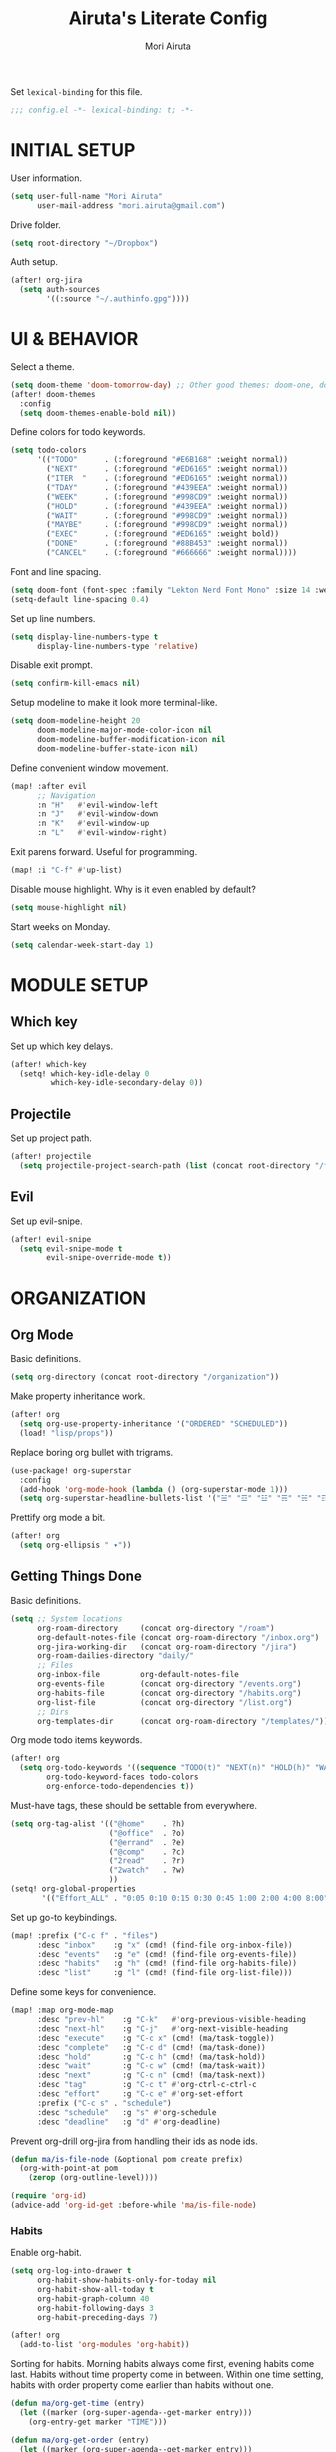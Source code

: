 #+TITLE: Airuta's Literate Config
#+AUTHOR: Mori Airuta
#+STARTUP: overview num

Set =lexical-binding= for this file.
#+begin_src emacs-lisp
;;; config.el -*- lexical-binding: t; -*-
#+end_src

* INITIAL SETUP

User information.
#+begin_src emacs-lisp
(setq user-full-name "Mori Airuta"
      user-mail-address "mori.airuta@gmail.com")
#+end_src

Drive folder.
#+begin_src emacs-lisp
(setq root-directory "~/Dropbox")
#+end_src

Auth setup.
#+begin_src emacs-lisp
(after! org-jira
  (setq auth-sources
        '((:source "~/.authinfo.gpg"))))
#+end_src

* UI & BEHAVIOR

Select a theme.
#+begin_src emacs-lisp
(setq doom-theme 'doom-tomorrow-day) ;; Other good themes: doom-one, doom-vibrant.
(after! doom-themes
  :config
  (setq doom-themes-enable-bold nil))
#+end_src

Define colors for todo keywords.
#+begin_src emacs-lisp
(setq todo-colors
      '(("TODO"      . (:foreground "#E6B168" :weight normal))
        ("NEXT"      . (:foreground "#ED6165" :weight normal))
        ("ITER  "    . (:foreground "#ED6165" :weight normal))
        ("TDAY"      . (:foreground "#439EEA" :weight normal))
        ("WEEK"      . (:foreground "#998CD9" :weight normal))
        ("HOLD"      . (:foreground "#439EEA" :weight normal))
        ("WAIT"      . (:foreground "#998CD9" :weight normal))
        ("MAYBE"     . (:foreground "#998CD9" :weight normal))
        ("EXEC"      . (:foreground "#ED6165" :weight bold))
        ("DONE"      . (:foreground "#88B453" :weight normal))
        ("CANCEL"    . (:foreground "#666666" :weight normal))))
#+end_src

Font and line spacing.
#+begin_src emacs-lisp
(setq doom-font (font-spec :family "Lekton Nerd Font Mono" :size 14 :weight 'normal))
(setq-default line-spacing 0.4)
#+end_src

Set up line numbers.
#+begin_src emacs-lisp
(setq display-line-numbers-type t
      display-line-numbers-type 'relative)
#+end_src

Disable exit prompt.
#+begin_src emacs-lisp
(setq confirm-kill-emacs nil)
#+end_src

Setup modeline to make it look more terminal-like.
#+begin_src emacs-lisp
(setq doom-modeline-height 20
      doom-modeline-major-mode-color-icon nil
      doom-modeline-buffer-modification-icon nil
      doom-modeline-buffer-state-icon nil)
#+end_src

Define convenient window movement.
#+begin_src emacs-lisp
(map! :after evil
      ;; Navigation
      :n "H"   #'evil-window-left
      :n "J"   #'evil-window-down
      :n "K"   #'evil-window-up
      :n "L"   #'evil-window-right)
#+end_src

Exit parens forward. Useful for programming.
#+begin_src emacs-lisp
(map! :i "C-f" #'up-list)
#+end_src

Disable mouse highlight. Why is it even enabled by default?
#+begin_src emacs-lisp
(setq mouse-highlight nil)
#+end_src

Start weeks on Monday.
#+begin_src emacs-lisp
(setq calendar-week-start-day 1)
#+end_src

* MODULE SETUP
** Which key

Set up which key delays.
#+begin_src emacs-lisp
(after! which-key
  (setq! which-key-idle-delay 0
         which-key-idle-secondary-delay 0))
#+end_src

** Projectile

Set up project path.
#+begin_src emacs-lisp
(after! projectile
  (setq projectile-project-search-path (list (concat root-directory "/forge"))))
#+end_src

** Evil

Set up evil-snipe.
#+begin_src emacs-lisp
(after! evil-snipe
  (setq evil-snipe-mode t
        evil-snipe-override-mode t))
#+end_src

* ORGANIZATION
** Org Mode

Basic definitions.
#+begin_src emacs-lisp
(setq org-directory (concat root-directory "/organization"))
#+end_src

Make property inheritance work.
#+begin_src emacs-lisp
(after! org
  (setq org-use-property-inheritance '("ORDERED" "SCHEDULED"))
  (load! "lisp/props"))
#+end_src

Replace boring org bullet with trigrams.
#+begin_src emacs-lisp
(use-package! org-superstar
  :config
  (add-hook 'org-mode-hook (lambda () (org-superstar-mode 1)))
  (setq org-superstar-headline-bullets-list '("☱" "☲" "☳" "☴" "☵" "☶" "☷")))
#+end_src

Prettify org mode a bit.
#+begin_src emacs-lisp
(after! org
  (setq org-ellipsis " ▾"))
#+end_src

** Getting Things Done

Basic definitions.
#+begin_src emacs-lisp
(setq ;; System locations
      org-roam-directory     (concat org-directory "/roam")
      org-default-notes-file (concat org-roam-directory "/inbox.org")
      org-jira-working-dir   (concat org-roam-directory "/jira")
      org-roam-dailies-directory "daily/"
      ;; Files
      org-inbox-file         org-default-notes-file
      org-events-file        (concat org-directory "/events.org")
      org-habits-file        (concat org-directory "/habits.org")
      org-list-file          (concat org-directory "/list.org")
      ;; Dirs
      org-templates-dir      (concat org-roam-directory "/templates/"))
#+end_src

Org mode todo items keywords.
#+begin_src emacs-lisp
(after! org
  (setq org-todo-keywords '((sequence "TODO(t)" "NEXT(n)" "HOLD(h)" "WAIT(w)" "MAYBE(m)" "EXEC(x)" "|" "DONE(d)" "CANCEL(c)"))
        org-todo-keyword-faces todo-colors
        org-enforce-todo-dependencies t))
#+end_src

Must-have tags, these should be settable from everywhere.
#+begin_src emacs-lisp
(setq org-tag-alist '(("@home"    . ?h)
                      ("@office"  . ?o)
                      ("@errand"  . ?e)
                      ("@comp"    . ?c)
                      ("2read"    . ?r)
                      ("2watch"   . ?w)
                      ))
(setq! org-global-properties
       '(("Effort_ALL" . "0:05 0:10 0:15 0:30 0:45 1:00 2:00 4:00 8:00")))
#+end_src

Set up go-to keybindings.
#+begin_src emacs-lisp
(map! :prefix ("C-c f" . "files")
      :desc "inbox"    :g "x" (cmd! (find-file org-inbox-file))
      :desc "events"   :g "e" (cmd! (find-file org-events-file))
      :desc "habits"   :g "h" (cmd! (find-file org-habits-file))
      :desc "list"     :g "l" (cmd! (find-file org-list-file)))
#+end_src

Define some keys for convenience.
#+begin_src emacs-lisp
(map! :map org-mode-map
      :desc "prev-hl"    :g "C-k"   #'org-previous-visible-heading
      :desc "next-hl"    :g "C-j"   #'org-next-visible-heading
      :desc "execute"    :g "C-c x" (cmd! (ma/task-toggle))
      :desc "complete"   :g "C-c d" (cmd! (ma/task-done))
      :desc "hold"       :g "C-c h" (cmd! (ma/task-hold))
      :desc "wait"       :g "C-c w" (cmd! (ma/task-wait))
      :desc "next"       :g "C-c n" (cmd! (ma/task-next))
      :desc "tag"        :g "C-c t" #'org-ctrl-c-ctrl-c
      :desc "effort"     :g "C-c e" #'org-set-effort
      :prefix ("C-c s" . "schedule")
      :desc "schedule"   :g "s" #'org-schedule
      :desc "deadline"   :g "d" #'org-deadline)
#+end_src

Prevent org-drill org-jira from handling their ids as node ids.
#+begin_src emacs-lisp
(defun ma/is-file-node (&optional pom create prefix)
  (org-with-point-at pom
    (zerop (org-outline-level))))

(require 'org-id)
(advice-add 'org-id-get :before-while 'ma/is-file-node)
#+end_src

*** Habits

Enable org-habit.
#+begin_src emacs-lisp
(setq org-log-into-drawer t
      org-habit-show-habits-only-for-today nil
      org-habit-show-all-today t
      org-habit-graph-column 40
      org-habit-following-days 3
      org-habit-preceding-days 7)

(after! org
  (add-to-list 'org-modules 'org-habit))
#+end_src

Sorting for habits. Morning habits always come first, evening habits come last. Habits
without time property come in between. Within one time setting, habits with order property
come earlier than habits without one.
#+begin_src emacs-lisp
(defun ma/org-get-time (entry)
  (let ((marker (org-super-agenda--get-marker entry)))
    (org-entry-get marker "TIME")))

(defun ma/org-get-order (entry)
  (let ((marker (org-super-agenda--get-marker entry)))
    (string-to-number
     (or (org-entry-get marker "ORDER")
         (if (equal (ma/org-get-time entry) "morning")
             "999"
           "-1")))))

(defun ma/org-agenda-sort-habits (a b)
  "Sort habits first by user priority, then by schedule+deadline+consistency."
  (let ((ha (get-text-property 1 'org-habit-p a))
        (hb (get-text-property 1 'org-habit-p b)))
    (when (and ha hb)
      (let ((ta (ma/org-get-time a))
            (tb (ma/org-get-time b)))
        (cond ((equal ta tb) (ma/cmp-by-order a b))
              ((equal ta "morning") -1)
              ((equal tb "evening") -1)
              (t +1))))))

(defun ma/cmp-by-order (a b)
  (let ((oa (ma/org-get-order a))
        (ob (ma/org-get-order b)))
    (cond ((> oa ob) +1)
          ((< oa ob) -1)
          ((= oa ob) (ma/cmp-by-priority a b)))))

(defun ma/cmp-by-priority (a b)
  (let ((pa (org-get-priority a))
        (pb (org-get-priority b)))
    (cond ((> pa pb) +1)
          ((< pa pb) -1)
          ((= pa pb) (org-cmp-values a b 'priority)))))

(after! org
  (setq org-agenda-cmp-user-defined 'ma/org-agenda-sort-habits
        org-agenda-sorting-strategy '((agenda time-up user-defined-up habit-down)
                                      (todo priority-down category-keep)
                                      (tags priority-down category-keep)
                                      (search category-keep))))
#+end_src

*** Drill

Set up org-drill.
#+begin_src emacs-lisp
(use-package! org-drill
  :after org
  :config
  (setq org-drill-hide-item-headings-p t
        org-drill-scope 'agenda))
#+end_src

*** Jira

Basic JIRA configuration.
#+begin_src emacs-lisp
(use-package! org-jira
  :config
  (setq jiralib-url "https://jira.north.io")
  (setq org-jira-default-jql "assignee = currentUser() and resolution = unresolved and project = DEV ORDER BY\n  priority DESC, created ASC"))
#+end_src

Main functionaliy: get issues and refile them into roam.
#+begin_src emacs-lisp
(defun org-jira--get-project-buffer (Issue)
  (with-slots (issue-id headline filename) Issue
    (let* ((org-roam-directory org-jira-working-dir)
           (issue-s (replace-regexp-in-string "-" "." issue-id))
           (title (format "issue.%s.%s" issue-s headline))
           (node (org-roam-node-create :title title))
           (base-name (org-roam-node-slug node))
           (file-name (concat base-name ".org"))
           (issue-template
            `(("i" "issue" plain "%?"
               :target (file+head ,file-name ,(ma/read-template "issue"))
               :immediate-finish t
               :unnarrowed t))))
      (oset Issue filename base-name) ; what an ugly hack!
      (org-roam-capture- :node node :templates issue-template)
      (org-roam-with-file (concat org-roam-directory "/" file-name) t
        (current-buffer))
    )))

(defun org-jira--render-issues-from-issue-list (Issues)
  (when (eq 0 (->> Issues (cl-remove-if-not #'org-jira-sdk-isa-issue?) length))
    (setq Issues (org-jira-sdk-create-issues-from-data-list Issues)))
  (setq Issues (cl-remove-if-not #'org-jira-sdk-isa-issue? Issues))
  (org-jira-log (format "About to render %d issues." (length Issues)))
  (mapc 'org-jira--render-issue Issues)
  (org-save-all-org-buffers)
  (org-roam-db-sync)
  (ma/refresh-agenda-files))
#+end_src

**** Keybindings

Redefine org-jira keybindings under C-c j prefix.
#+begin_src emacs-lisp
(map! :prefix ("C-c j" . "jira")
      :desc "refresh" :n "/" #'org-jira-get-issues)
#+end_src

*** Roam

Basic setup.
#+begin_src emacs-lisp
(after! org
  (setq +org-roam-open-buffer-on-find-file nil)) ;; Disable roam buffer when opening a new roam file
#+end_src

Helpers.
#+begin_src emacs-lisp
(defun ma/org-roam-node-category (node)
  (let ((props (org-roam-node-properties node)))
    (alist-get "CATEGORY" props nil nil #'equal)))

(defun ma/org-roam-filter-by-categories (categories)
  (lambda (node)
    (member (ma/org-roam-node-category node) categories)))

(defun ma/org-roam-list-files-by-categories (categories)
  (-distinct
   (mapcar #'org-roam-node-file
           (seq-filter
            (ma/org-roam-filter-by-categories categories)
            (org-roam-node-list)))))
#+end_src

Find file with category.
#+begin_src emacs-lisp
(defun ma/org-roam-find-by-category (category)
  (org-roam-node-find
   nil
   nil
   (lambda (node) (equal (ma/org-roam-node-category node) category))))
#+end_src

Find file with name.
#+begin_src emacs-lisp
(defun ma/org-roam-find-from-this (category)
  (let ((current-name (->> (org-roam-node-at-point)
                           org-roam-node-file
                           file-name-sans-extension)))
    (org-roam-node-find
     nil
     nil
     (lambda (node)
       (and (equal (ma/org-roam-node-category node) category)
            (s-starts-with-p current-name (org-roam-node-file node)))))))
#+end_src

Refresh agenda files after a node with a tracker tag is created.
#+begin_src emacs-lisp
(defun ma/refresh-agenda-hook ()
  (when (org-roam-capture-p)
    (unless org-note-abort
      (when-let* ((id (org-roam-capture--get :id))
                  (node (org-roam-node-from-id id))
                  (category (ma/org-roam-node-category node)))
        (when (member category ma/org-roam-agenda-categories)
          (push (org-roam-node-file node) org-agenda-files))))))

(add-hook 'org-capture-after-finalize-hook #'ma/refresh-agenda-hook)
#+end_src

Immediate insertion.
#+begin_src emacs-lisp
(defun org-roam-node-insert-immediate (arg &rest args)
  (interactive "P")
  (let ((args (cons arg args))
        (org-roam-capture-templates (list (append (car org-roam-capture-templates)
                                                  '(:immediate-finish t)))))
    (apply #'org-roam-node-insert args)))

(map! :map org-mode-map
      :desc "insert" :g "C-c r I" #'org-roam-node-insert-immediate)
#+end_src

**** Capture

Helper function to read contents of a node template from file.
#+begin_src emacs-lisp
(defun ma/read-template (category)
  "Return the contents of FILENAME."
  (with-temp-buffer
    (insert-file-contents (concat org-templates-dir "/" category ".org"))
    (buffer-string)))
#+end_src

Capture with category.
#+begin_src emacs-lisp
(defun ma/org-roam-capture (key category entry target &key jump)
  (let ((template (list key category 'entry
                        entry
                        :target target
                        :unnarrowed t
                        :jump-to-captured jump)))
    (org-roam-capture
     nil
     key
     :filter-fn (lambda (node) (equal (ma/org-roam-node-category node) category))
     :templates (list template))
    ))
#+end_src

Resource captures.
#+begin_src emacs-lisp
(defun ma/org-roam-capture-resource (key category &key jump)
  (ma/org-roam-capture
   key
   category
   "* TODO %?"
   (list 'file+head
         (format "%s.${slug}.org" category)
         (ma/read-template category))
   :jump jump))
#+end_src

Addendum note captures need special treatment.
#+begin_src emacs-lisp
(defun ma/org-roam-capture-addendum (key category file-format &key jump)
  (let* ((head (ma/read-template category))
         (target (list 'file+head file-format head))
         (template (list key category 'plain "%?" :target target :unnarrowed t)))
    (org-roam-capture-
     :keys key
     :node (org-roam-node-create)
     :templates (list template)
     :props (list :default-time (current-time)
                  :immediate-finish nil
                  :jump-to-captured jump))))
#+end_src

Daily captures need special treatment.
#+begin_src emacs-lisp
(cl-defun ma/org-roam-capture-daily-to-heading (key category entry file-format heading &key jump finish plain goto)
  (let* ((org-roam-directory (expand-file-name org-roam-dailies-directory org-roam-directory))
         (head (ma/read-template category))
         (target (list 'file+head+olp file-format head (list heading)))
         (template (list key category
                         (if plain 'plain 'entry)
                         entry
                         :target target
                         :unnarrowed t)))
    (org-roam-capture-
     :goto (when goto '(4))
     :node (org-roam-node-create)
     :templates (list template)
     :props (list :prepend t
                  :override-default-time (current-time)
                  :immediate-finish finish
                  :jump-to-captured jump))
  (when goto (run-hooks 'org-roam-dailies-find-file-hook))))

(cl-defun ma/org-roam-capture-daily (entry heading &key jump finish plain goto)
  (ma/org-roam-capture-daily-to-heading "d" "daily"
                                        entry "%<%Y>/%<%m>/%<%Y.%m.%d>.org" heading
                                        :jump jump
                                        :finish finish
                                        :plain plain
                                        :goto goto))
#+end_src

Inbox capture.
#+begin_src emacs-lisp
(defun ma/capture-inbox ()
  (interactive)
  (let ((inbox-template
         '("x" "inbox" entry
           "* %?"
           :target (file+head "inbox.org" "#+TITLE: Inbox")
           :kill-buffer t
           :unnarrowed t)
         ))
  (org-roam-capture- :node (org-roam-node-create)
                     :templates (list inbox-template))))
#+end_src

**** Dendroam

Basic setup.
#+begin_src emacs-lisp
(use-package! dendroam
  :after org-roam)

(setq org-roam-node-display-template "${hierarchy}:${title}")
#+end_src

Fix dendroam.
#+begin_src emacs-lisp
(setq org-roam-slug-trim-chars '(;; Combining Diacritical Marks https://www.unicode.org/charts/PDF/U0300.pdf
                                   768 ; U+0300 COMBINING GRAVE ACCENT
                                   769 ; U+0301 COMBINING ACUTE ACCENT
                                   770 ; U+0302 COMBINING CIRCUMFLEX ACCENT
                                   771 ; U+0303 COMBINING TILDE
                                   772 ; U+0304 COMBINING MACRON
                                   774 ; U+0306 COMBINING BREVE
                                   775 ; U+0307 COMBINING DOT ABOVE
                                   776 ; U+0308 COMBINING DIAERESIS
                                   777 ; U+0309 COMBINING HOOK ABOVE
                                   778 ; U+030A COMBINING RING ABOVE
                                   780 ; U+030C COMBINING CARON
                                   795 ; U+031B COMBINING HORN
                                   803 ; U+0323 COMBINING DOT BELOW
                                   804 ; U+0324 COMBINING DIAERESIS BELOW
                                   805 ; U+0325 COMBINING RING BELOW
                                   807 ; U+0327 COMBINING CEDILLA
                                   813 ; U+032D COMBINING CIRCUMFLEX ACCENT BELOW
                                   814 ; U+032E COMBINING BREVE BELOW
                                   816 ; U+0330 COMBINING TILDE BELOW
                                   817 ; U+0331 COMBINING MACRON BELOW
                                   ))
#+end_src

**** Keybindings

Set up C-c m keybindings.
#+begin_src emacs-lisp
(map! :prefix ("C-c m" . "roam")
      :desc "refresh" :g "/" #'org-roam-db-sync
      :desc "toggle"  :g "t" #'org-roam-buffer-toggle
      :desc "find"    :g "f" #'org-roam-node-find
      :desc "insert"  :g "i" #'org-roam-node-insert
      :desc "capture" :g "c" #'org-roam-capture)
#+end_src

Set up C-c c capture keybindings.
#+begin_src emacs-lisp
(map! :prefix ("C-c c" . "capture")
      :desc "inbox"   :g "x" #'ma/capture-inbox
      :desc "article" :g "a" (cmd! (ma/org-roam-capture-resource "a" "article" :jump t))
      :desc "goal"    :g "g" (cmd! (ma/org-roam-capture-resource "g" "goal"    :jump t))
      :desc "book"    :g "b" (cmd! (ma/org-roam-capture-resource "b" "book"    :jump t))
      :desc "course"  :g "c" (cmd! (ma/org-roam-capture-resource "c" "course"  :jump t))
      :desc "video"   :g "v" (cmd! (ma/org-roam-capture-resource "v" "video"   :jump t))
      :desc "quote"   :g "q" (cmd! (ma/org-roam-capture-resource "q" "quote"   :jump nil))
      :desc "project" :g "p" (cmd! (ma/org-roam-capture-resource "p" "project" :jump t))
      :desc "zettel"  :g "z" (cmd! (ma/org-roam-capture-resource "z" "zettel"  :jump t)))

(map! :map org-mode-map
      :prefix ("C-c c" . "capture")
      :desc "note"    :g "n" (cmd! (ma/org-roam-capture-addendum "n" "note" "${current-file}.note.%<%Y.%m.%d>.org" :jump t))
      :desc "meeting" :g "m" (cmd! (ma/org-roam-capture-addendum "m" "meeting" "${current-file}.meeting.%<%Y.%m.%d>.org" :jump t))
      :desc "scratch" :g "s" (cmd! (ma/org-roam-capture-addendum "s" "scratch" "scratch.%<%Y.%m.%d.%M%S%3N>.org" :jump t)))

(map! :prefix ("C-c c" . "capture")
      :desc "daily"   :g "d" (cmd! (ma/org-roam-capture-daily "%H:%M : %?" "Journal" :jump nil :plain nil :goto t)))
#+end_src

Set up C-c f find node keybindings.
#+begin_src emacs-lisp
(map! :prefix "C-c f"
      :desc "daily"   :g "d" (cmd! (ma/org-roam-find-by-category "daily"))
      :desc "today"   :g "t" (cmd! (ma/org-roam-capture-daily "" "Journal" :jump t :plain t :goto t))
      :desc "article" :g "a" (cmd! (ma/org-roam-find-by-category "article"))
      :desc "book"    :g "b" (cmd! (ma/org-roam-find-by-category "book"))
      :desc "book"    :g "v" (cmd! (ma/org-roam-find-by-category "video"))
      :desc "goal"    :g "g" (cmd! (ma/org-roam-find-by-category "goal"))
      :desc "quote"   :g "q" (cmd! (ma/org-roam-find-by-category "quote"))
      :desc "course"  :g "c" (cmd! (ma/org-roam-find-by-category "course"))
      :desc "zettel"  :g "z" (cmd! (ma/org-roam-find-by-category "zettel"))
      :desc "scratch" :g "s" (cmd! (ma/org-roam-find-by-category "scratch"))
      :desc "issues"  :g "i" (cmd! (ma/org-roam-find-by-category "issue"))
      :desc "notes"   :g "n" (cmd! (ma/org-roam-find-from-this "note"))
      :desc "meeting" :g "m" (cmd! (ma/org-roam-find-from-this "meeting"))
      :desc "project" :g "p" (cmd! (ma/org-roam-find-by-category "project")))
#+end_src

*** Agenda

Set up org-agenda.
#+begin_src emacs-lisp
(defvar ma/org-roam-agenda-categories
  '("goal" "book" "course" "project" "note" "daily" "scratch" "video"))

(defun ma/refresh-agenda-files ()
  (interactive)
  (setq org-agenda-files
        (append
         (list org-habits-file org-events-file org-list-file)
         (ma/org-roam-list-files-by-categories ma/org-roam-agenda-categories))))

(after! org
  (ma/refresh-agenda-files)
  (setq org-agenda-start-day nil ; Today
        org-agenda-span 'day     ; Only one day in overview
        org-agenda-dim-blocked-tasks 'dimmed
        org-agenda-start-with-log-mode t
        org-agenda-time-grid `((daily today)
                               ,(mapcar (lambda (time) (* 100 time)) (number-sequence 0 24))
                               ""
                               "~~~~~~~~~~~~~~~~~~~~~~~~~~~~~~~~~~~~~~~~~~~~~~")))
#+end_src

Because agenda API is so poor, i need to switch to task org file every time I want
to do anything complicated. This macro helps me automate the process.
#+begin_src emacs-lisp
(defmacro agenda-cmd! (&rest body)
  (declare (doc-string 1) (pure t) (side-effect-free t))
  `(lambda (&rest _)
     (interactive)
     (let* ((marker (or (org-get-at-bol 'org-marker) (org-agenda-error)))
            (pos (marker-position marker))
            (buffer (marker-buffer marker)))
       (org-with-remote-undo buffer
         (with-current-buffer buffer
           (goto-char pos)
           ,@body)))
     (org-agenda-redo)
     (org-save-all-org-buffers)))
#+end_src

**** Views

Show hierarchical tasks with an indent.
#+begin_src emacs-lisp
(defun ma/get-task-prefix (level)
  "Returns task prefix for sue in hierarchical agenda."
  (let ((level (- (org-outline-level) (+ 1 level))))
    (if (> level 0)
        (format "%s-"
                (make-string (- (* 2 level) 1)
                             ?\s))
      "")))
#+end_src

Skip locked tasks in agenda.
#+begin_src emacs-lisp
(defun ma/skip-if-blocked ()
  (let ((next-headline (save-excursion
                         (or (outline-next-heading) (point-max)))))
    (if (org-entry-blocked-p) next-headline)))
#+end_src

Get org-roam title for the agenda item.
#+begin_src emacs-lisp
(defun ma/get-keyword-key-value (kwd)
  (let ((data (cadr kwd)))
    (list (plist-get data :key)
          (plist-get data :value))))

(defun ma/org-current-buffer-get-title ()
  (nth 1
       (assoc
        "TITLE"
        (org-element-map
            (org-element-parse-buffer 'greater-element)
            '(keyword)
          #'ma/get-keyword-key-value))))

(defun ma/org-file-get-title (file)
  (with-current-buffer (find-file-noselect file)
    (ma/org-current-buffer-get-title)))

(defun ma/agenda-title (item)
  (when-let ((marker (org-super-agenda--get-marker item)))
    (->> marker marker-buffer buffer-name ma/org-file-get-title)))
#+end_src

***** Dashboard view

#+begin_src emacs-lisp
(defun ma/get-habit-time-prefix ()
  (let ((time (org-entry-get (point) "TIME")))
    (cond ((equal time "morning") "M")
          ((equal time "evening") "E")
          (t " "))))

(defun ma/org-clock-sum ()
  (let ((time (* 60 (org-clock-sum-current-item))))
    (if (not (zerop time))
        (format-seconds "%02h:%02m" time)
      "     ")))

(setq ma/agenda-dashboard-view
      '("a" "Dashboard"
        ( ;; A list of sections
         (agenda "" ((org-agenda-overriding-header "")
                     (org-agenda-prefix-format "   %-20c :   %05e    :   %(ma/org-clock-sum)  %(ma/get-habit-time-prefix) ")
                     (org-agenda-time-grid nil)
                     (org-super-agenda-groups
                      '((:name "Closed"
                         :log closed
                         :order 1)
                        (:name "Habits"
                         :habit t
                         :order 3)
                        (:name "Today"
                         :and (:todo "NEXT"
                               :scheduled today)
                         :order 2)
                        (:discard (:anything t))
                        ))))
         (alltodo "" ((org-agenda-overriding-header "")
                      (org-agenda-prefix-format "   %-20c :   %05e    :     %5t  ")
                      (org-agenda-time-grid nil)
                      (org-agenda-skip-function 'ma/skip-if-blocked)
                      (org-super-agenda-groups
                       '((:discard (:scheduled future))
                         (:discard (:habit t))
                         (:name "Executing"
                          :todo "EXEC"
                          :order 1)
                         (:name "Tasks"
                          :and (:todo "NEXT"
                                :category "task")
                          :order 2)
                         (:name "Learning"
                          :and (:todo "NEXT"
                                :category ("book" "course" "article" "video"))
                          :order 3)
                         (:name "Working"
                          :and (:todo "NEXT"
                                :category ("project" "issue"))
                          :order 3)
                         (:name "On hold"
                          :todo "HOLD"
                          :order 5)
                         (:name "Waiting"
                          :todo "WAIT"
                          :order 6)
                         (:discard (:anything t))
                         ))))
         )))
#+end_src

***** Tasks view

#+begin_src emacs-lisp
(setq ma/agenda-tasks-view
      '("t" "Tasks view"
        ( ;; A list of sections
         (alltodo "" ((org-agenda-overriding-header "")
                      (org-agenda-prefix-format "   %-20c :   %05e    :     %5t  %(ma/get-task-prefix 1) ")
                      (org-agenda-time-grid nil)
                      (org-super-agenda-groups
                       '((:discard (:file-path "issue\\."))
                         (:discard (:file-path "project\\."))
                         (:discard (:todo "MAYBE"))
                         (:name "Tasks"
                          :category "task"
                          :order 1)
                         (:discard (:anything t))
                         )))))))
#+end_src

***** Projects view

#+begin_src emacs-lisp
(defun ma/agenda-project-name (item)
  (when-let ((title (ma/agenda-title item)))
    (concat "Project: " title)))

(setq ma/agenda-projects-view
      '("p" "Projects view"
        ( ;; A list of sections
         (alltodo "" ((org-agenda-overriding-header "")
                      (org-agenda-prefix-format "   %-20c :    %5t  %(ma/get-task-prefix 1) ")
                      (org-agenda-time-grid nil)
                      (org-super-agenda-groups
                       '((:discard (:not (:category "project")))
                         (:name "Project tasks"
                          :auto-map ma/agenda-project-name
                          :order 1)
                         (:discard (:anything t))
                         )))))))
#+end_src

***** Goals view

#+begin_src emacs-lisp
(defun ma/agenda-goal-name (item)
  (when-let ((title (ma/agenda-title item)))
    (concat "Goal: " title)))

(setq ma/agenda-goals-view
      '("g" "Goals view"
        ( ;; A list of sections
         (alltodo "" ((org-agenda-overriding-header "")
                      (org-agenda-breadcrumbs-separator "")
                      (org-agenda-prefix-format "   %-20b :    %5t  %(ma/get-task-prefix 1) ")
                      (org-agenda-time-grid nil)
                      (org-super-agenda-groups
                       '((:discard (:not (:category "goal")))
                         (:name "Goals and steps"
                          :auto-map ma/agenda-goal-name
                          :order 1)
                         (:discard (:anything t))
                         )))))))
#+end_src

***** Issues view

#+begin_src emacs-lisp
(defun ma/agenda-issue-name (item)
  (when-let ((title (ma/agenda-title item)))
    (concat "Issue: " title)))

(setq ma/agenda-issues-view
      '("i" "Issues view"
        ( ;; A list of sections
         (alltodo "" ((org-agenda-overriding-header "")
                      (org-agenda-prefix-format "   %-20c :   %05e    :     %5t  %(ma/get-task-prefix 1) ")
                      (org-agenda-time-grid nil)
                      (org-super-agenda-groups
                       '((:discard (:not (:file-path "issue\\.")))
                         (:name "Issue tasks"
                          :auto-map ma/agenda-issue-name
                          :order 1)
                         (:discard (:anything t))
                         )))))))
#+end_src

***** Incubators view

#+begin_src emacs-lisp
(setq ma/agenda-incubators-view
      '("u" "Incubators"
        ( ;; A list of sections
         (alltodo "" ((org-agenda-overriding-header "")
                      (org-agenda-prefix-format "   %-20c :     %5t  ")
                      (org-agenda-time-grid nil)
                      (org-super-agenda-groups
                       '((:discard (:not (:todo "MAYBE")))
                         (:auto-tags t
                          :order 1)
                         (:discard (:anything t))
                         )))))))
#+end_src

***** Learning view

#+begin_src emacs-lisp
(setq ma/agenda-learning-view
      '("l" "Learning view"
        ( ;; A list of sections
         (alltodo "" ((org-agenda-overriding-header "Daily Goals")
                      (org-agenda-prefix-format "   %-20c :      %5t ")
                      (org-agenda-skip-function 'ma/skip-if-blocked)
                      (org-agenda-time-grid nil)
                      (org-super-agenda-groups
                       '((:discard (:not (:category ("article" "book" "course"))))
                         (:name "Today"
                          :todo ("TDAY" "NEXT" "EXEC")
                          :order 2)
                         (:discard (:anything t))
                         ))))
         (alltodo "" ((org-agenda-overriding-header "Weekly Goals")
                      (org-agenda-prefix-format "   %-20c :      %5t  ")
                      (org-agenda-time-grid nil)
                      (org-super-agenda-groups
                       '((:discard (:not (:category ("article" "book" "course"))))
                         (:discard (:todo ("DONE" "TODO")))
                         (:name "Learning"
                          :auto-map ma/agenda-title
                          :order 1)
                         (:discard (:anything t))
                         )))))))
#+end_src

***** Videos view

#+begin_src emacs-lisp
(setq ma/agenda-videos-view
      '("v" "Videos view"
        ( ;; A list of sections
         (alltodo "" ((org-agenda-overriding-header "Weekly Goals")
                      (org-agenda-prefix-format "   %-20c :    %5t  %(ma/get-task-prefix 0) ")
                      (org-agenda-time-grid nil)
                      (org-super-agenda-groups
                       '((:discard (:not (:category ("video"))))
                         (:name "Videos"
                          :auto-map ma/agenda-title
                          :order 1)
                         (:discard (:anything t))
                         )))))))
#+end_src

***** Notes view

#+begin_src emacs-lisp
(setq ma/agenda-notes-view
      '("n" "Notes view"
        ( ;; A list of sections
         (alltodo "" ((org-agenda-overriding-header "")
                      (org-agenda-prefix-format "   %-20c :     %5t  ")
                      (org-agenda-time-grid nil)
                      (org-super-agenda-groups
                       '((:discard (:tag ("2read" "2watch")))
                         (:name "Notes"
                          :and (:todo "TODO"
                                :category ("note" "scratch"))
                          :order 2)
                         (:discard (:anything t))
                         )))))))
#+end_src

***** Wish views

#+begin_src emacs-lisp
(setq ma/agenda-wish-shopping-view
      '("ww" "Shopping"
        ( ;; A list of sections
         (alltodo "" ((org-agenda-overriding-header "Shopping")
                      (org-agenda-prefix-format "   %-20c :     %5t  ")
                      (org-agenda-time-grid nil)
                      (org-super-agenda-groups
                       '((:discard (:not (:category "list")))
                         (:auto-parent t
                          :order 1)
                         (:discard (:anything t))
                         )))))))

(setq ma/agenda-wish-articles-view
      '("wa" "Articles"
        ( ;; A list of sections
         (alltodo "" ((org-agenda-overriding-header "Articles")
                      (org-agenda-prefix-format "   %-20c :     %5t  ")
                      (org-agenda-time-grid nil)
                      (org-super-agenda-groups
                       '((:discard (:not (:tag "article")))
                         (:auto-tags t
                          :order 1)
                         (:discard (:anything t))
                         )))))))

(setq ma/agenda-wish-books-view
      '("wb" "Books"
        ( ;; A list of sections
         (alltodo "" ((org-agenda-overriding-header "Books")
                      (org-agenda-prefix-format "   %-20c :     %5t  ")
                      (org-agenda-time-grid nil)
                      (org-super-agenda-groups
                       '((:discard (:not (:tag "book")))
                         (:auto-tags t
                          :order 1)
                         (:discard (:anything t))
                         )))))))

(setq ma/agenda-wish-courses-view
      '("wc" "Courses"
        ( ;; A list of sections
         (alltodo "" ((org-agenda-overriding-header "Courses")
                      (org-agenda-prefix-format "   %-20c :     %5t  ")
                      (org-agenda-time-grid nil)
                      (org-super-agenda-groups
                       '((:discard (:not (:tag "course")))
                         (:auto-tags t
                          :order 1)
                         (:discard (:anything t))
                         )))))))
#+end_src

***** Daily grid view

#+begin_src emacs-lisp
(setq ma/agenda-daily-view
      '("d" "Daily view"
        ( ;; A list of sections
         (agenda "" ((org-agenda-overriding-header "")
                     (org-agenda-prefix-format "   %5t  ")
                     (org-super-agenda-groups
                      '((:discard (:habit t))
                        (:name "Today"
                         :time-grid t
                         :date today
                         :order 1)
                        (:discard (:anything t))
                        )))))))
#+end_src

**** Super agenda

#+begin_src emacs-lisp
(use-package! org-super-agenda
  :after org-agenda
  :init
  (setq org-agenda-custom-commands
        (list ma/agenda-dashboard-view
              ma/agenda-tasks-view
              ma/agenda-projects-view
              ma/agenda-goals-view
              ma/agenda-issues-view
              ma/agenda-incubators-view
              ma/agenda-learning-view
              ma/agenda-videos-view
              ma/agenda-notes-view
              ma/agenda-wish-shopping-view
              ma/agenda-wish-articles-view
              ma/agenda-wish-books-view
              ma/agenda-wish-courses-view
              ma/agenda-daily-view
              ))
  :config
  (org-super-agenda-mode t))
#+end_src

**** Keybindings

Set up keybindings.
#+begin_src emacs-lisp
(map! :after evil-org-agenda
      :map (org-agenda-mode-map evil-org-agenda-mode-map org-super-agenda-header-map)
      :desc "prev"     :g "k"     #'org-agenda-previous-line
      :desc "next"     :g "j"     #'org-agenda-next-line)

(map! :after org-agenda
      :map (evil-org-agenda-mode-map org-agenda-mode-map org-super-agenda-header-map)
      ;; Entry manipulation
      :prefix "C-c"
      :desc "complete" :g "d" (agenda-cmd! (ma/task-done))
      :desc "hold"     :g "h" (agenda-cmd! (ma/task-hold))
      :desc "wait"     :g "w" (agenda-cmd! (ma/task-wait))
      :desc "next"     :g "n" (agenda-cmd! (ma/task-next))
      :desc "execute"  :g "x" (agenda-cmd! (ma/task-toggle))
      :desc "tag"      :g "t" (agenda-cmd! (org-ctrl-c-ctrl-c))
      :desc "effort"   :g "e" (agenda-cmd! (org-set-effort))
      ;; Schedule
      :prefix ("C-c s" . "schedule")
      :desc "schedule" :g "s" (agenda-cmd! (org-schedule nil))
      :desc "deadline" :g "d" (agenda-cmd! (org-deadline nil))
      ;; Filtering
      :prefix ("C-c a f" . "filter")
      :desc "by tag"    :m "t" #'org-agenda-filter-by-tag
      :desc "by effort" :m "e" #'org-agenda-filter-by-effort)

(map! :prefix ("C-c a" . "agenda")
      :desc "refresh"    :g "/"   #'ma/refresh-agenda-files
      :desc "agenda"     :g "a"   (cmd! (org-agenda nil "a"))
      :desc "tasks"      :g "t"   (cmd! (org-agenda nil "t"))
      :desc "incubators" :g "u"   (cmd! (org-agenda nil "u"))
      :desc "goals"      :g "g"   (cmd! (org-agenda nil "g"))
      :desc "projects"   :g "p"   (cmd! (org-agenda nil "p"))
      :desc "issues"     :g "i"   (cmd! (org-agenda nil "i"))
      :desc "videos"     :g "v"   (cmd! (org-agenda nil "v"))
      :desc "learning"   :g "l"   (cmd! (org-agenda nil "l"))
      :desc "notes"      :g "n"   (cmd! (org-agenda nil "n"))
      :desc "daily"      :g "d"   (cmd! (org-agenda nil "d"))
      :prefix ("C-c a w" . "wishes")
      :desc "shopping"   :g "w"   (cmd! (org-agenda nil "ww"))
      :desc "articles"   :g "a"   (cmd! (org-agenda nil "wa"))
      :desc "books"      :g "b"   (cmd! (org-agenda nil "wb"))
      :desc "courses"    :g "c"   (cmd! (org-agenda nil "wc"))
      )
#+end_src

*** Refiling

Set up general refiling parameters.
#+begin_src emacs-lisp
(setq org-refile-use-outline-path 'file
      org-outline-path-complete-in-steps nil
      org-refile-allow-creating-parent-nodes 'confirm)
#+end_src

General refiling function provides a better interface than out-of-the-box org-refile.
#+begin_src emacs-lisp
(defun ma/refile (target heading &optional arg default-buffer msg)
  "Refile entries with top-level PARENT under the (exact) HEADING in FILE."
  (let* ((position
          (if heading
              (with-current-buffer (find-file-noselect target)
                (or (org-find-exact-headline-in-buffer heading)
                    (org-end-of-subtree t t)))))
         (rfloc `(,heading ,target nil ,position))
         (org-after-refile-insert-hook #'save-buffer))
    (org-refile arg default-buffer rfloc msg)))
#+end_src

Interactive refile to file.
#+begin_src emacs-lisp
(defun ma/refile-to-file (file state &optional follow)
  (interactive)
  (org-todo state)
  (org-entry-put (point) "ORDERED" "t")
  (ma/refile file nil)
  (when follow
    (org-refile-goto-last-stored)))
#+end_src

Refile a task to today's daily note.
#+begin_src emacs-lisp
(defun ma/refile-task (&optional state follow)
  (interactive)
  (let ((org-refile-keep nil) ;; Set this to t to keep the original
        (org-after-refile-insert-hook #'save-buffer)
        today-file
        pos)
    (save-window-excursion
      (ma/org-roam-capture-daily "%?" "Tasks" :goto t)
      (setq today-file (buffer-file-name))
      (setq pos (point)))
    ;; Only refile if the target file is different than the current file
    (unless (equal (file-truename today-file)
                   (file-truename (buffer-file-name)))
      (org-todo state)
      (org-entry-put (point) "ORDERED" "t")
      (org-refile nil nil (list "Tasks" today-file nil pos))
      (when follow
        (org-refile-goto-last-stored)))))
#+end_src

Refile to habits file. This functions adds formating to make an item into a habit.
#+begin_src emacs-lisp
(defun ma/refile-to-habits ()
  "Move the current subtree from processing to a habits."
  (interactive)
  (org-todo "TODO")
  (org-insert-property-drawer)
  (org-entry-put (point) "STYLE" "habit")
  (org-entry-put (point) "LAST_REPEAT" nil)
  (let* ((date (org-read-date))
         (min (read-number "Do the habit no often than this many days: " 1))
         (max (read-number "Do the habit at least once in this many days: " 1))
         (repeat-str
          (if (>= min max)
              (format ".+%dd" min)
              (format ".+%dd/%dd"))))
    (org-schedule nil (message "<%s %s>" date repeat-str))
    (ma/refile org-habits-file nil)))
#+end_src

**** Keybindings

Set up C-c keybindings.
#+begin_src emacs-lisp
(map! :map (org-mode-map org-agenda-mode-map)
      :prefix ("C-c r" . "refile")
      :desc "refile"     :n "/" #'org-refile
      :desc "task"       :n "t" (cmd! (ma/refile-task "NEXT"))
      :desc "event"      :n "e" (cmd! (ma/refile-to-file org-events-file "TODO"))
      :desc "habits"     :n "h" #'ma/refile-to-habits
      :desc "incubate"   :n "u" (cmd! (ma/refile-task "MAYBE")))
#+end_src

*** States

Defininig my (extremenly simple) state machine.
#+begin_src emacs-lisp
(setq ma/learning-categories '("book" "course" "article" "video"))

(defun ma/task-start (state)
  (when (member (org-get-todo-state) '("NEXT" "HOLD"))
    (org-todo state)
    (org-clock-in)))

(defun ma/task-stop (state)
  (when (equal (org-get-todo-state) "EXEC")
    (org-todo state)
    (org-clock-out nil t)))

(defun ma/task-done ()
  (org-todo "DONE"))

(defun ma/task-hold ()
  (org-todo "HOLD")
  (org-clock-out nil t))

(defun ma/task-wait ()
  (org-todo "WAIT"))

(defun ma/task-next ()
  (org-todo "NEXT"))

(defun ma/task-toggle ()
  (interactive)
  (let ((todo-state (org-get-todo-state)))
    (cond ((member todo-state '("NEXT" "TDAY" "HOLD")) (ma/task-start "EXEC"))
          ((equal todo-state "EXEC") (ma/task-stop "NEXT")))))
#+end_src

Define helper functions.
#+begin_src emacs-lisp
(defun ma/is-top-level ()
  (let* ((category (org-get-category))
         (level (org-outline-level)))
    (cond ((equal category "task") (equal level 2))                     ; Tasks live under task heading, so top-level for a task is 2
          ((member category ma/learning-categories) (equal level 0))))) ; These categories have no top level

(defun ma/has-tag (tag)
  (member tag (org-get-tags)))
#+end_src

I want my hooks to run in specific files only. This macro will automate file name checking.
#+begin_src emacs-lisp
(defvar ma/todo-completion-categories nil)

(defmacro todo-completion! (fn)
  "Run command only in buffer specified by `ma/todo-completion-category'."
  (declare (doc-string 1) (pure t) (side-effect-free t))
  `(lambda (&rest rest)
     (when (member (org-get-category) ma/todo-completion-categories)
       (interactive)
       (apply ,fn rest))))
#+end_src

I need a way to automatically make next item become "NEXT" when the current one changes to "DONE".
#+begin_src emacs-lisp
(defun ma/complete-and-continue ()
  "Switch current heading to DONE and next to NEXT."
  (interactive)
  (unless (ma/is-top-level)
    (when (save-excursion (outline-get-next-sibling))
      (org-forward-heading-same-level 1)
      ;; FIXME: Change first child (and its first child etc. recursively) to NEXT as well.
      (let* ((category (org-get-category))
             (state (org-get-todo-state)))
        (cond ((member category ma/learning-categories)
               (when (equal state "TDAY") (org-todo "NEXT")))
              ((equal category "task")
               (when (equal state "TODO") (org-todo "NEXT"))))))))
#+end_src

I need to auto-done parents when all childrern are "DONE" or checked.
#+begin_src emacs-lisp
(defun ma/summary-todo (n-done n-not-done)
  "Switch entry to DONE when all subentries are done."
  (when (= n-not-done 0) (org-todo "DONE")))
#+end_src

I need to set the next sibling to "NEXT" when the current one is "DONE".
#+begin_src emacs-lisp
(defun ma/complete (change)
  (let ((from-state (plist-get change :from))
        (to-state (plist-get change :to)))
    (when (and (member from-state '("NEXT" "EXEC" "HOLD" "WAIT" "TDAY")) (equal to-state "DONE"))
      (unless (ma/is-top-level)
        (ma/complete-and-continue)))))
#+end_src

Use what I defined in the todo hooks.
#+begin_src emacs-lisp
(after! org
  (setq ma/todo-completion-categories '("task" "book" "course" "article" "video")))

(after! org
  (add-hook 'org-after-todo-statistics-hook (todo-completion! 'ma/summary-todo))
  (add-hook 'org-trigger-hook (todo-completion! 'ma/complete)))
#+end_src

*** Clocking

Clocking setup
#+begin_src emacs-lisp
(after! org
  (setq org-clock-out-when-done t))
#+end_src

Set up a hook to save clocked time to dailies
#+begin_src emacs-lisp
(defun ma/agenda-get-heading (&optional NO-TAGS NO-TODO NO-PRIORITY NO-COMMENT)
  (let* ((marker (or (org-get-at-bol 'org-marker) (org-agenda-error)))
         (pos (marker-position marker))
         (buffer (marker-buffer marker)))
    (with-current-buffer buffer
      (goto-char pos)
      (org-get-heading NO-TAGS NO-TODO NO-PRIORITY NO-COMMENT))))

(defun ma/clock-out-handler ()
  (let* ((start-time (format-time-string "%H:%M" org-clock-start-time))
         (end-time (format-time-string "%H:%M" org-clock-out-time))
         (heading (if (equal major-mode 'org-agenda-mode)
                      (ma/agenda-get-heading t t t t)
                    (org-get-heading t t t t)))
         (entry (format "** %s - %s : %s" start-time end-time heading)))
    (ma/org-roam-capture-daily entry "Journal" :finish t :plain t)
    ))

(after! org-roam
  (add-hook 'org-clock-out-hook 'ma/clock-out-handler))
#+end_src
*** Gantt

Set up elgantt.
#+begin_src emacs-lisp
(use-package! org-ql)
(use-package! ts)
(use-package! s)
(use-package! dash)

(defvar ma/elgantt-categories
  '("book" "course"))

(defvar ma/elgantt-weekly-todos
  '("NEXT" "EXEC" "WEEK"))

(defun ma/next-day (day)
  (ts-adjust 'day day))

(use-package! elgantt
  :config
  (setq elgantt-agenda-files (ma/org-roam-list-files-by-categories ma/elgantt-categories)
        elgantt-header-type (lambda () (ma/org-current-buffer-get-title))
        elgantt-header-column-offset 50
        elgantt-deadline-character ":"
        elgantt-even-numbered-line-change 10
        elgantt-draw-overarching-headers t
        elgantt-hide-number-line t
        elgantt-level-prefix-char "- ")
  (elgantt-create-display-rule custom-display
    :args (elgantt-scheduled elgantt-todo)
    :body ((when (member eglantt-todo ma/elgantt-weekly-todos)
             (let ((deadline (ma/next-day elgantt-scheduled)))
               (elgantt--create-overlay (point) (+ 1 (point)))
               ))
           )
    ))
#+end_src
** Ledger

Set up ledger mode.
#+begin_src emacs-lisp
(use-package! ledger-mode
  :mode "\\.ledger\\'")
#+end_src

Define the location of ledger files.
#+begin_src emacs-lisp
(setq ledger-directory (concat root-directory "/ledger/")
      ledger-main      (concat ledger-directory "main.ledger"))
#+end_src

Set up keybindins
#+begin_src emacs-lisp
(map! :desc "ledger" :g "C-c l" (cmd! (+vertico/find-file-in ledger-directory)))
#+end_src

* DEVELOPMENT
** Remote

Set up shell for TRAMP connections.
#+begin_src emacs-lisp
(connection-local-set-profile-variables
  'remote-bash
  '((shell-file-name . "/bin/bash")
    (shell-command-switch . "-c")
    (shell-interactive-switch . "-i")
    (shell-login-switch . "-l")))

(connection-local-set-profiles
  '(:application tramp :protocol "ssh" :user nil :machine nil)
  'remote-bash)
#+end_src

** Treemacs

#+begin_src emacs-lisp
(after! treemacs
  (set-face-attribute 'treemacs-root-face nil :height 1.0)
  (setq treemacs-no-png-images t
        doom-themes-treemacs-variable-pitch-face nil
        doom-themes-treemacs-line-spacing 0.4))
#+end_src
** Rust

Set up rust-analyzer.
#+begin_src emacs-lisp
(use-package! lsp-rust
  :init
  (setq! lsp-rust-analyzer-cargo-watch-enable t
         lsp-rust-analyzer-cargo-watch-command "clippy"
         lsp-rust-analyzer-proc-macro-enable t
         lsp-rust-analyzer-cargo-load-out-dirs-from-check t
         lsp-rust-analyzer-server-display-inlay-hints t
         lsp-rust-analyzer-display-chaining-hints t
         lsp-rust-analyzer-display-parameter-hints nil))
#+end_src
** Python

Set up LSP over TRAMP.
#+begin_src emacs-lisp
(after! lsp
  (lsp-register-client
   (make-lsp-client :new-connection (lsp-tramp-connection "pyls")
                    :major-modes '(python-mode)
                    :remote? t
                    :server-id 'pyls-remote)))
#+end_src
